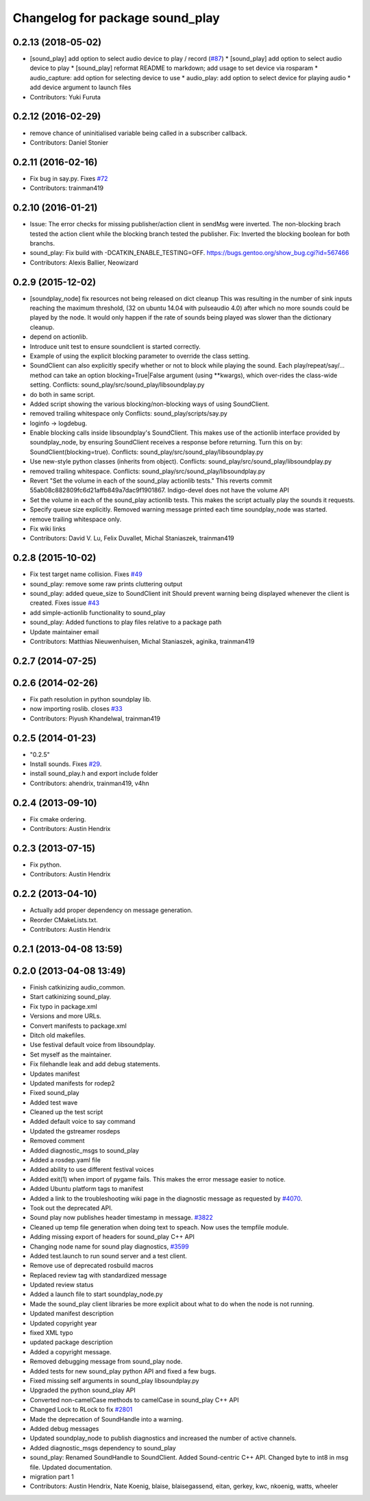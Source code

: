^^^^^^^^^^^^^^^^^^^^^^^^^^^^^^^^
Changelog for package sound_play
^^^^^^^^^^^^^^^^^^^^^^^^^^^^^^^^

0.2.13 (2018-05-02)
-------------------
* [sound_play] add option to select audio device to play / record (`#87 <https://github.com/ros-drivers/audio_common/issues/87>`_)
  * [sound_play] add option to select audio device to play
  * [sound_play] reformat README to markdown; add usage to set device via rosparam
  * audio_capture: add option for selecting device to use
  * audio_play: add option to select device for playing audio
  * add device argument to launch files
* Contributors: Yuki Furuta

0.2.12 (2016-02-29)
-------------------
* remove chance of uninitialised variable being called in a subscriber callback.
* Contributors: Daniel Stonier

0.2.11 (2016-02-16)
-------------------
* Fix bug in say.py. Fixes `#72 <https://github.com/ros-drivers/audio_common/issues/72>`_
* Contributors: trainman419

0.2.10 (2016-01-21)
-------------------
* Issue: The error checks for missing publisher/action client in sendMsg were inverted.
  The non-blocking brach tested the action client while the blocking branch
  tested the publisher.
  Fix: Inverted the blocking boolean for both branchs.
* sound_play: Fix build with -DCATKIN_ENABLE_TESTING=OFF.
  https://bugs.gentoo.org/show_bug.cgi?id=567466
* Contributors: Alexis Ballier, Neowizard

0.2.9 (2015-12-02)
------------------
* [soundplay_node] fix resources not being released on dict cleanup
  This was resulting in the number of sink inputs reaching the maximum threshold,
  (32 on ubuntu 14.04 with pulseaudio 4.0) after which no more sounds could be
  played by the node. It would only happen if the rate of sounds being played was
  slower than the dictionary cleanup.
* depend on actionlib.
* Introduce unit test to ensure soundclient is started correctly.
* Example of using the explicit blocking parameter to override the class setting.
* SoundClient can also explicitly specify whether or not to block while playing the sound.
  Each play/repeat/say/... method can take an option blocking=True|False argument (using \*\*kwargs), which over-rides the class-wide setting.
  Conflicts:
  sound_play/src/sound_play/libsoundplay.py
* do both in same script.
* Added script showing the various blocking/non-blocking ways of using SoundClient.
* removed trailing whitespace only
  Conflicts:
  sound_play/scripts/say.py
* loginfo -> logdebug.
* Enable blocking calls inside libsoundplay's SoundClient.
  This makes use of the actionlib interface provided by soundplay_node, by ensuring SoundClient receives a response before returning.
  Turn this on by: SoundClient(blocking=true).
  Conflicts:
  sound_play/src/sound_play/libsoundplay.py
* Use new-style python classes (inherits from object).
  Conflicts:
  sound_play/src/sound_play/libsoundplay.py
* removed trailing whitespace.
  Conflicts:
  sound_play/src/sound_play/libsoundplay.py
* Revert "Set the volume in each of the sound_play actionlib tests."
  This reverts commit 55ab08c882809fc6d21affb849a7dac9f1901867.
  Indigo-devel does not have the volume API
* Set the volume in each of the sound_play actionlib tests.
  This makes the script actually play the sounds it requests.
* Specify queue size explicitly.
  Removed warning message printed each time soundplay_node was started.
* remove trailing whitespace only.
* Fix wiki links
* Contributors: David V. Lu, Felix Duvallet, Michal Staniaszek, trainman419

0.2.8 (2015-10-02)
------------------
* Fix test target name collision. Fixes `#49 <https://github.com/ros-drivers/audio_common/issues/49>`_
* sound_play: remove some raw prints cluttering output
* sound_play: added queue_size to SoundClient init
  Should prevent warning being displayed whenever the client is created.
  Fixes issue `#43 <https://github.com/ros-drivers/audio_common/issues/43>`_
* add simple-actionlib functionality to sound_play
* sound_play: Added functions to play files relative to a package path
* Update maintainer email
* Contributors: Matthias Nieuwenhuisen, Michal Staniaszek, aginika, trainman419

0.2.7 (2014-07-25)
------------------

0.2.6 (2014-02-26)
------------------
* Fix path resolution in python soundplay lib.
* now importing roslib. closes `#33 <https://github.com/ros-drivers/audio_common/issues/33>`_
* Contributors: Piyush Khandelwal, trainman419

0.2.5 (2014-01-23)
------------------
* "0.2.5"
* Install sounds. Fixes `#29 <https://github.com/ros-drivers/audio_common/issues/29>`_.
* install sound_play.h and export include folder
* Contributors: ahendrix, trainman419, v4hn

0.2.4 (2013-09-10)
------------------
* Fix cmake ordering.
* Contributors: Austin Hendrix

0.2.3 (2013-07-15)
------------------
* Fix python.
* Contributors: Austin Hendrix

0.2.2 (2013-04-10)
------------------
* Actually add proper dependency on message generation.
* Reorder CMakeLists.txt.
* Contributors: Austin Hendrix

0.2.1 (2013-04-08 13:59)
------------------------

0.2.0 (2013-04-08 13:49)
------------------------
* Finish catkinizing audio_common.
* Start catkinizing sound_play.
* Fix typo in package.xml
* Versions and more URLs.
* Convert manifests to package.xml
* Ditch old makefiles.
* Use festival default voice from libsoundplay.
* Set myself as the maintainer.
* Fix filehandle leak and add debug statements.
* Updates manifest
* Updated manifests for rodep2
* Fixed sound_play
* Added test wave
* Cleaned up the test script
* Added default voice to say command
* Updated the gstreamer rosdeps
* Removed comment
* Added diagnostic_msgs to sound_play
* Added a rosdep.yaml file
* Added ability to use different festival voices
* Added exit(1) when import of pygame fails. This makes the error message easier to notice.
* Added Ubuntu platform tags to manifest
* Added a link to the troubleshooting wiki page in the diagnostic message as requested by `#4070 <https://github.com/ros-drivers/audio_common/issues/4070>`_.
* Took out the deprecated API.
* Sound play now publishes header timestamp in message. `#3822 <https://github.com/ros-drivers/audio_common/issues/3822>`_
* Cleaned up temp file generation when doing text to speach. Now uses the tempfile module.
* Adding missing export of headers for sound_play C++ API
* Changing node name for sound play diagnostics, `#3599 <https://github.com/ros-drivers/audio_common/issues/3599>`_
* Added test.launch to run sound server and a test client.
* Remove use of deprecated rosbuild macros
* Replaced review tag with standardized message
* Updated review status
* Added a launch file to start soundplay_node.py
* Made the sound_play client libraries be more explicit about what to do when the node is not running.
* Updated manifest description
* Updated copyright year
* fixed XML typo
* updated package description
* Added a copyright message.
* Removed debugging message from sound_play node.
* Added tests for new sound_play python API and fixed a few bugs.
* Fixed missing self arguments in sound_play libsoundplay.py
* Upgraded the python sound_play API
* Converted non-camelCase methods to camelCase in sound_play C++ API
* Changed Lock to RLock to fix `#2801 <https://github.com/ros-drivers/audio_common/issues/2801>`_
* Made the deprecation of SoundHandle into a warning.
* Added debug messages
* Updated soundplay_node to publish diagnostics and increased the number of active channels.
* Added diagnostic_msgs dependency to sound_play
* sound_play: Renamed SoundHandle to SoundClient. Added Sound-centric C++ API. Changed byte to int8 in msg file. Updated documentation.
* migration part 1
* Contributors: Austin Hendrix, Nate Koenig, blaise, blaisegassend, eitan, gerkey, kwc, nkoenig, watts, wheeler
